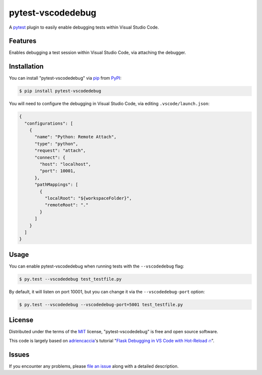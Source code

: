==================
pytest-vscodedebug
==================

.. image:: https://img.shields.io/pypi/v/pytest-vscodedebug.svg
    :target: https://pypi.org/project/pytest-vscodedebug
    :alt: PyPI version

.. image:: https://img.shields.io/pypi/pyversions/pytest-vscodedebug.svg
    :target: https://pypi.org/project/pytest-vscodedebug
    :alt: Python versions

.. image:: https://travis-ci.com/tmuguet/pytest-vscodedebug.svg?branch=master
    :target: https://travis-ci.com/tmuguet/pytest-vscodedebug
    :alt: See Build Status on Travis CI

A `pytest`_ plugin to easily enable debugging tests within Visual Studio Code.

Features
--------

Enables debugging a test session within Visual Studio Code, via attaching the debugger.

Installation
------------

You can install "pytest-vscodedebug" via `pip`_ from `PyPI`_:

.. code-block:: bash

    $ pip install pytest-vscodedebug

You will need to configure the debugging in Visual Studio Code, via editing ``.vscode/launch.json``:

.. code-block:: json

    {
      "configurations": [
        {
          "name": "Python: Remote Attach",
          "type": "python",
          "request": "attach",
          "connect": {
            "host": "localhost",
            "port": 10001,
          },
          "pathMappings": [
            {
              "localRoot": "${workspaceFolder}",
              "remoteRoot": "."
            }
          ]
        }
      ]
    }

Usage
-----

You can enable pytest-vscodedebug when running tests with the ``--vscodedebug`` flag:

.. code-block:: bash

    $ py.test --vscodedebug test_testfile.py

By default, it will listen on port 10001, but you can change it via the ``--vscodedebug-port`` option:

.. code-block:: bash

    $ py.test --vscodedebug --vscodedebug-port=5001 test_testfile.py

License
-------

Distributed under the terms of the `MIT`_ license, "pytest-vscodedebug" is free and open source software.

This code is largely based on `adriencaccia`_'s tutorial "`Flask Debugging in VS Code with Hot-Reload 🔥 <https://blog.theodo.com/2020/05/debug-flask-vscode/>`_".

Issues
------

If you encounter any problems, please `file an issue`_ along with a detailed description.


.. _`adriencaccia`: https://github.com/adriencaccia
.. _`MIT`: http://opensource.org/licenses/MIT
.. _`file an issue`: https://github.com/tmuguet/pytest-vscodedebug/issues
.. _`pytest`: https://github.com/pytest-dev/pytest
.. _`pip`: https://pypi.org/project/pip/
.. _`PyPI`: https://pypi.org/project
